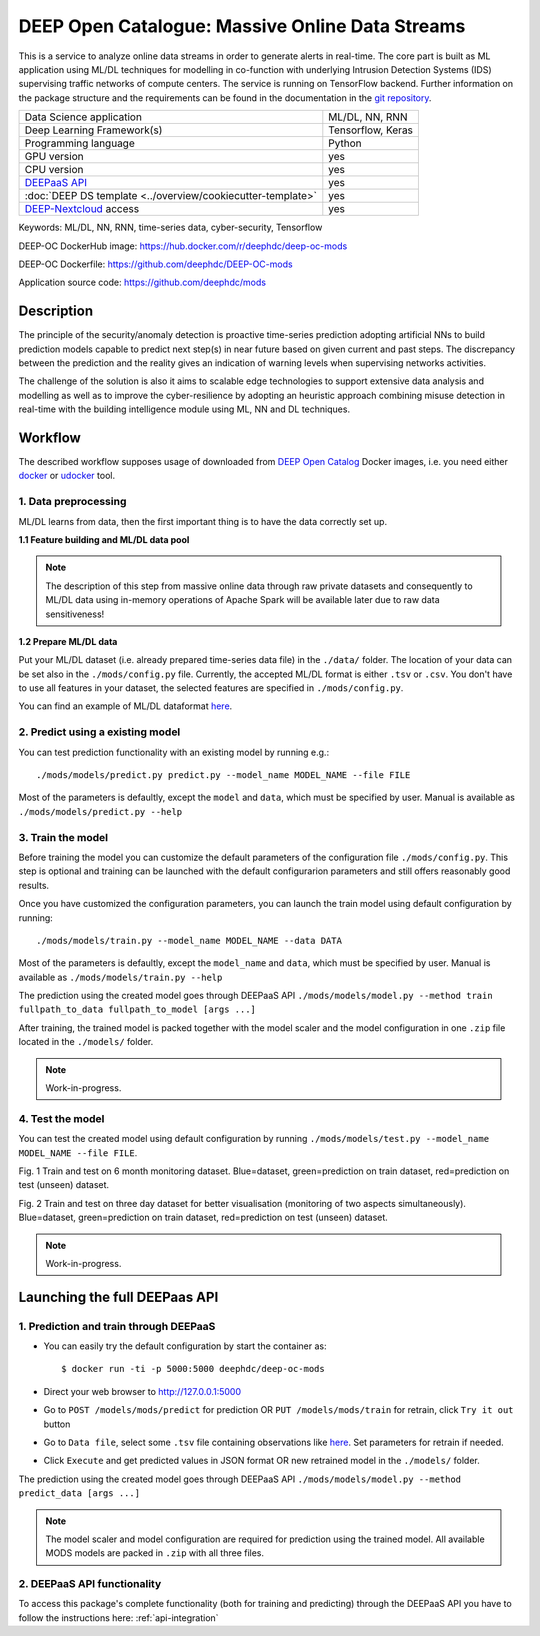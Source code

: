 DEEP Open Catalogue: Massive Online Data Streams
================================================

This is a service to analyze online data streams in order to generate alerts in real-time. 
The core part is built as ML application using ML/DL techniques for modelling in co-function 
with underlying Intrusion Detection Systems (IDS) supervising traffic networks of compute centers. 
The service is running on TensorFlow backend. 
Further information on the package structure and the requirements can be found in the
documentation in the `git repository <https://github.com/deephdc/mods>`_.

+-----------------------------------------------------------------+---------------------+
| Data Science application                                        |   ML/DL, NN, RNN    |
+-----------------------------------------------------------------+---------------------+
| Deep Learning Framework(s)                                      |  Tensorflow, Keras  |
+-----------------------------------------------------------------+---------------------+
| Programming language                                            |      Python         |
+-----------------------------------------------------------------+---------------------+
| GPU version                                                     |        yes          |
+-----------------------------------------------------------------+---------------------+
| CPU version                                                     |        yes          |
+-----------------------------------------------------------------+---------------------+
| `DEEPaaS API <https://deepaas.readthedocs.io/en/stable/>`_      |        yes          |
+-----------------------------------------------------------------+---------------------+ 
| :doc:`DEEP DS template <../overview/cookiecutter-template>`     |        yes          |
+-----------------------------------------------------------------+---------------------+
| `DEEP-Nextcloud <https://nc.deep-hybrid-datacloud.eu/>`_ access |        yes          |
+-----------------------------------------------------------------+---------------------+

Keywords: ML/DL, NN, RNN, time-series data, cyber-security, Tensorflow

DEEP-OC DockerHub image: https://hub.docker.com/r/deephdc/deep-oc-mods

DEEP-OC Dockerfile: https://github.com/deephdc/DEEP-OC-mods

Application source code: https://github.com/deephdc/mods


Description
-----------

The principle of the security/anomaly detection is proactive time-series prediction adopting artificial NNs 
to build prediction models capable to predict next step(s) in near future based on given current and past steps. 
The discrepancy between the prediction and the reality gives an indication of warning levels
when supervising networks activities.

The challenge of the solution is also it aims to scalable edge technologies to support extensive data analysis and modelling 
as well as to improve the cyber-resilience by adopting an heuristic approach combining misuse detection 
in real-time with the building intelligence module using ML, NN and DL techniques.


Workflow
--------
The described workflow supposes usage of downloaded from `DEEP Open Catalog <https://marketplace.deep-hybrid-datacloud.eu/>`_ Docker images, 
i.e. you need either `docker <https://docs.docker.com/install/#supported-platforms>`_ or `udocker <https://github.com/indigo-dc/udocker/releases>`_ tool.


1. Data preprocessing
^^^^^^^^^^^^^^^^^^^^^

ML/DL learns from data, then the first important thing is to have the data correctly set up.


**1.1 Feature building and ML/DL data pool**

.. note:: The description of this step from massive online data through raw private datasets and consequently to ML/DL data using in-memory operations of Apache Spark will be available later due to raw data sensitiveness!


**1.2 Prepare ML/DL data**

Put your ML/DL dataset (i.e. already prepared time-series data file) in the ``./data/`` folder. 
The location of your data can be set also in the ``./mods/config.py`` file.
Currently, the accepted ML/DL format is either ``.tsv`` or ``.csv``. 
You don't have to use all features in your dataset, the selected features are specified in ``./mods/config.py``.

You can find an example of ML/DL dataformat `here <https://github.com/deephdc/mods/blob/master/data/features-20180414-20181015-win-1_hour-slide-10_minutes.tsv>`_.


2. Predict using a existing model
^^^^^^^^^^^^^^^^^^^^^^^^^^^^^^^^^

You can test prediction functionality with an existing model by running e.g.::

	./mods/models/predict.py predict.py --model_name MODEL_NAME --file FILE
	
Most of the parameters is defaultly, except the ``model`` and ``data``, which must be specified by user. 
Manual is available as ``./mods/models/predict.py --help``	


3. Train the model
^^^^^^^^^^^^^^^^^^

Before training the model you can customize the default parameters of the configuration file ``./mods/config.py``. 
This step is optional and training can be launched with the default configurarion parameters and still offers reasonably good results.

Once you have customized the configuration parameters, you can launch the train model using default configuration by running::

   ./mods/models/train.py --model_name MODEL_NAME --data DATA

Most of the parameters is defaultly, except the ``model_name`` and ``data``,  which must be specified by user. 
Manual is available as ``./mods/models/train.py --help``

The prediction using the created model goes through DEEPaaS API
``./mods/models/model.py --method train fullpath_to_data fullpath_to_model [args ...]``

After training, the trained model is packed together with the model scaler and the model configuration in one ``.zip`` file located in the ``./models/`` folder.  

.. note:: Work-in-progress. 

4. Test the model
^^^^^^^^^^^^^^^^^

You can test the created model using default configuration by running
``./mods/models/test.py --model_name MODEL_NAME --file FILE``. 

.. image:: ../../_static/mods_20181015_lstm_6m_1h_1h.png
Fig. 1 Train and test on 6 month monitoring dataset. 
Blue=dataset, green=prediction on train dataset, red=prediction on test (unseen) dataset.

.. image:: ../../_static/mods_20181018-lstm-3days.png
Fig. 2 Train and test on three day dataset for better visualisation (monitoring of two aspects simultaneously).
Blue=dataset, green=prediction on train dataset, red=prediction on test (unseen) dataset.

.. note:: Work-in-progress.



Launching the full DEEPaas API
------------------------------

1. Prediction and train through DEEPaaS
^^^^^^^^^^^^^^^^^^^^^^^^^^^^^^^^^^^^^^^

* You can easily try the default configuration by start the container as::

    $ docker run -ti -p 5000:5000 deephdc/deep-oc-mods   
       
* Direct your web browser to http://127.0.0.1:5000

* Go to ``POST /models/mods/predict`` for prediction OR ``PUT /models/mods/train`` for retrain, click ``Try it out`` button

* Go to ``Data file``, select some ``.tsv`` file containing observations like `here <https://github.com/deephdc/mods/blob/master/data/sample_data.tsv>`_. Set parameters for retrain if needed.

* Click ``Execute`` and get predicted values in JSON format OR new retrained model in the ``./models/`` folder.

The prediction using the created model goes through DEEPaaS API
``./mods/models/model.py --method predict_data [args ...]``

.. note:: The model scaler and model configuration are required for prediction using the trained model. All available MODS models are packed in ``.zip`` with all three files.


2. DEEPaaS API functionality
^^^^^^^^^^^^^^^^^^^^^^^^^^^^

To access this package's complete functionality (both for training and predicting) through the DEEPaaS API 
you have to follow the instructions here: :ref:`api-integration`